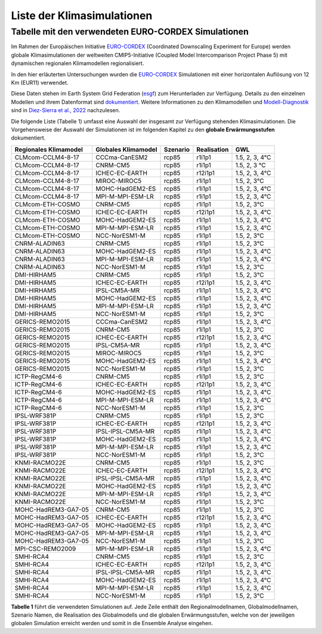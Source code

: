 Liste der Klimasimulationen
---------------------------

Tabelle mit den verwendeten EURO-CORDEX Simulationen
~~~~~~~~~~~~~~~~~~~~~~~~~~~~~~~~~~~~~~~~~~~~~~~~~~~~
Im Rahmen der Europäischen Initiative `EURO-CORDEX`_ (Coordinated Downscaling Experiment for Europe) werden globale Klimasimulationen der weltweiten CMIP5-Initiative (Coupled Model Intercomparison Project Phase 5) mit dynamischen regionalen Klimamodellen regionalisiert.

In den hier erläuterten Untersuchungen wurden die `EURO-CORDEX`_ Simulationen mit einer horizontalen Auflösung von 12 Km (EUR11) verwendet. 

Diese Daten stehen im Earth System Grid Federation (esgf_) zum Herunterladen zur Verfügung. Details zu den einzelnen Modellen und ihrem Datenformat sind dokumentiert_. Weitere Informationen zu den Klimamodellen und `Modell-Diagnostik`_ sind in `Diez-Sierra et al., 2022`_ nachzulesen.

Die folgende Liste (Tabelle 1) umfasst eine Auswahl der insgesamt zur Verfügung stehenden Klimasimulationen. Die Vorgehensweise der Auswahl der Simulationen ist im folgenden Kapitel zu den **globale Erwärmungsstufen** dokumentiert.

+---------------------+-------------------+----------+-------------+----------------+
| Regionales          | Globales          | Szenario | Realisation | GWL            |
| Klimamodel          | Klimamodel        |          |             |                |
+=====================+===================+==========+=============+================+
| CLMcom-CCLM4-8-17   | CCCma-CanESM2     | rcp85    | r1i1p1      | 1.5, 2, 3, 4°C |
+---------------------+-------------------+----------+-------------+----------------+
| CLMcom-CCLM4-8-17   | CNRM-CM5          | rcp85    | r1i1p1      | 1.5, 2, 3 °C   |
+---------------------+-------------------+----------+-------------+----------------+
| CLMcom-CCLM4-8-17   | ICHEC-EC-EARTH    | rcp85    | r12i1p1     | 1.5, 2, 3, 4°C |
+---------------------+-------------------+----------+-------------+----------------+
| CLMcom-CCLM4-8-17   | MIROC-MIROC5      | rcp85    | r1i1p1      | 1.5, 2, 3°C    |
+---------------------+-------------------+----------+-------------+----------------+
| CLMcom-CCLM4-8-17   | MOHC-HadGEM2-ES   | rcp85    | r1i1p1      | 1.5, 2, 3, 4°C |
+---------------------+-------------------+----------+-------------+----------------+
| CLMcom-CCLM4-8-17   | MPI-M-MPI-ESM-LR  | rcp85    | r1i1p1      | 1.5, 2, 3, 4°C |
+---------------------+-------------------+----------+-------------+----------------+
| CLMcom-ETH-COSMO    | CNRM-CM5          | rcp85    | r1i1p1      | 1.5, 2, 3°C    |
+---------------------+-------------------+----------+-------------+----------------+
| CLMcom-ETH-COSMO    | ICHEC-EC-EARTH    | rcp85    | r12i1p1     | 1.5, 2, 3, 4°C |
+---------------------+-------------------+----------+-------------+----------------+
| CLMcom-ETH-COSMO    | MOHC-HadGEM2-ES   | rcp85    | r1i1p1      | 1.5, 2, 3, 4°C |
+---------------------+-------------------+----------+-------------+----------------+
| CLMcom-ETH-COSMO    | MPI-M-MPI-ESM-LR  | rcp85    | r1i1p1      | 1.5, 2, 3, 4°C |
+---------------------+-------------------+----------+-------------+----------------+
| CLMcom-ETH-COSMO    | NCC-NorESM1-M     | rcp85    | r1i1p1      | 1.5, 2, 3°C    |
+---------------------+-------------------+----------+-------------+----------------+
| CNRM-ALADIN63       | CNRM-CM5          | rcp85    | r1i1p1      | 1.5, 2, 3°C    |
+---------------------+-------------------+----------+-------------+----------------+
| CNRM-ALADIN63       | MOHC-HadGEM2-ES   | rcp85    | r1i1p1      | 1.5, 2, 3, 4°C |
+---------------------+-------------------+----------+-------------+----------------+
| CNRM-ALADIN63       | MPI-M-MPI-ESM-LR  | rcp85    | r1i1p1      | 1.5, 2, 3, 4°C |
+---------------------+-------------------+----------+-------------+----------------+
| CNRM-ALADIN63       | NCC-NorESM1-M     | rcp85    | r1i1p1      | 1.5, 2, 3°C    |
+---------------------+-------------------+----------+-------------+----------------+
| DMI-HIRHAM5         | CNRM-CM5          | rcp85    | r1i1p1      | 1.5, 2, 3°C    |
+---------------------+-------------------+----------+-------------+----------------+
| DMI-HIRHAM5         | ICHEC-EC-EARTH    | rcp85    | r12i1p1     | 1.5, 2, 3, 4°C |
+---------------------+-------------------+----------+-------------+----------------+
| DMI-HIRHAM5         | IPSL-CM5A-MR      | rcp85    | r1i1p1      | 1.5, 2, 3, 4°C |
+---------------------+-------------------+----------+-------------+----------------+
| DMI-HIRHAM5         | MOHC-HadGEM2-ES   | rcp85    | r1i1p1      | 1.5, 2, 3, 4°C |
+---------------------+-------------------+----------+-------------+----------------+
| DMI-HIRHAM5         | MPI-M-MPI-ESM-LR  | rcp85    | r1i1p1      | 1.5, 2, 3, 4°C |
+---------------------+-------------------+----------+-------------+----------------+
| DMI-HIRHAM5         | NCC-NorESM1-M     | rcp85    | r1i1p1      | 1.5, 2, 3°C    |
+---------------------+-------------------+----------+-------------+----------------+
| GERICS-REMO2015     | CCCma-CanESM2     | rcp85    | r1i1p1      | 1.5, 2, 3, 4°C |
+---------------------+-------------------+----------+-------------+----------------+
| GERICS-REMO2015     | CNRM-CM5          | rcp85    | r1i1p1      | 1.5, 2, 3°C    |
+---------------------+-------------------+----------+-------------+----------------+
| GERICS-REMO2015     | ICHEC-EC-EARTH    | rcp85    | r12i1p1     | 1.5, 2, 3, 4°C |
+---------------------+-------------------+----------+-------------+----------------+
| GERICS-REMO2015     | IPSL-CM5A-MR      | rcp85    | r1i1p1      | 1.5, 2, 3, 4°C |
+---------------------+-------------------+----------+-------------+----------------+
| GERICS-REMO2015     | MIROC-MIROC5      | rcp85    | r1i1p1      | 1.5, 2, 3°C    |
+---------------------+-------------------+----------+-------------+----------------+
| GERICS-REMO2015     | MOHC-HadGEM2-ES   | rcp85    | r1i1p1      | 1.5, 2, 3, 4°C |
+---------------------+-------------------+----------+-------------+----------------+
| GERICS-REMO2015     | NCC-NorESM1-M     | rcp85    | r1i1p1      | 1.5, 2, 3°C    |
+---------------------+-------------------+----------+-------------+----------------+
| ICTP-RegCM4-6       | CNRM-CM5          | rcp85    | r1i1p1      | 1.5, 2, 3°C    |
+---------------------+-------------------+----------+-------------+----------------+
| ICTP-RegCM4-6       | ICHEC-EC-EARTH    | rcp85    | r12i1p1     | 1.5, 2, 3, 4°C |
+---------------------+-------------------+----------+-------------+----------------+
| ICTP-RegCM4-6       | MOHC-HadGEM2-ES   | rcp85    | r1i1p1      | 1.5, 2, 3, 4°C |
+---------------------+-------------------+----------+-------------+----------------+
| ICTP-RegCM4-6       | MPI-M-MPI-ESM-LR  | rcp85    | r1i1p1      | 1.5, 2, 3, 4°C |
+---------------------+-------------------+----------+-------------+----------------+
| ICTP-RegCM4-6       | NCC-NorESM1-M     | rcp85    | r1i1p1      | 1.5, 2, 3°C    |
+---------------------+-------------------+----------+-------------+----------------+
| IPSL-WRF381P        | CNRM-CM5          | rcp85    | r1i1p1      | 1.5, 2, 3°C    |
+---------------------+-------------------+----------+-------------+----------------+
| IPSL-WRF381P        | ICHEC-EC-EARTH    | rcp85    | r12i1p1     | 1.5, 2, 3, 4°C |
+---------------------+-------------------+----------+-------------+----------------+
| IPSL-WRF381P        | IPSL-IPSL-CM5A-MR | rcp85    | r1i1p1      | 1.5, 2, 3, 4°C |
+---------------------+-------------------+----------+-------------+----------------+
| IPSL-WRF381P        | MOHC-HadGEM2-ES   | rcp85    | r1i1p1      | 1.5, 2, 3, 4°C |
+---------------------+-------------------+----------+-------------+----------------+
| IPSL-WRF381P        | MPI-M-MPI-ESM-LR  | rcp85    | r1i1p1      | 1.5, 2, 3, 4°C |
+---------------------+-------------------+----------+-------------+----------------+
| IPSL-WRF381P        | NCC-NorESM1-M     | rcp85    | r1i1p1      | 1.5, 2, 3°C    |
+---------------------+-------------------+----------+-------------+----------------+
| KNMI-RACMO22E       | CNRM-CM5          | rcp85    | r1i1p1      | 1.5, 2, 3°C    |
+---------------------+-------------------+----------+-------------+----------------+
| KNMI-RACMO22E       | ICHEC-EC-EARTH    | rcp85    | r12i1p1     | 1.5, 2, 3, 4°C |
+---------------------+-------------------+----------+-------------+----------------+
| KNMI-RACMO22E       | IPSL-IPSL-CM5A-MR | rcp85    | r1i1p1      | 1.5, 2, 3, 4°C |
+---------------------+-------------------+----------+-------------+----------------+
| KNMI-RACMO22E       | MOHC-HadGEM2-ES   | rcp85    | r1i1p1      | 1.5, 2, 3, 4°C |
+---------------------+-------------------+----------+-------------+----------------+
| KNMI-RACMO22E       | MPI-M-MPI-ESM-LR  | rcp85    | r1i1p1      | 1.5, 2, 3, 4°C |
+---------------------+-------------------+----------+-------------+----------------+
| KNMI-RACMO22E       | NCC-NorESM1-M     | rcp85    | r1i1p1      | 1.5, 2, 3°C    |
+---------------------+-------------------+----------+-------------+----------------+
| MOHC-HadREM3-GA7-05 | CNRM-CM5          | rcp85    | r1i1p1      | 1.5, 2, 3°C    |
+---------------------+-------------------+----------+-------------+----------------+
| MOHC-HadREM3-GA7-05 | ICHEC-EC-EARTH    | rcp85    | r12i1p1     | 1.5, 2, 3, 4°C |
+---------------------+-------------------+----------+-------------+----------------+
| MOHC-HadREM3-GA7-05 | MOHC-HadGEM2-ES   | rcp85    | r1i1p1      | 1.5, 2, 3, 4°C |
+---------------------+-------------------+----------+-------------+----------------+
| MOHC-HadREM3-GA7-05 | MPI-M-MPI-ESM-LR  | rcp85    | r1i1p1      | 1.5, 2, 3, 4°C |
+---------------------+-------------------+----------+-------------+----------------+
| MOHC-HadREM3-GA7-05 | NCC-NorESM1-M     | rcp85    | r1i1p1      | 1.5, 2, 3°C    |
+---------------------+-------------------+----------+-------------+----------------+
| MPI-CSC-REMO2009    | MPI-M-MPI-ESM-LR  | rcp85    | r1i1p1      | 1.5, 2, 3, 4°C |
+---------------------+-------------------+----------+-------------+----------------+
| SMHI-RCA4           | CNRM-CM5          | rcp85    | r1i1p1      | 1.5, 2, 3°C    |
+---------------------+-------------------+----------+-------------+----------------+
| SMHI-RCA4           | ICHEC-EC-EARTH    | rcp85    | r12i1p1     | 1.5, 2, 3, 4°C |
+---------------------+-------------------+----------+-------------+----------------+
| SMHI-RCA4           | IPSL-IPSL-CM5A-MR | rcp85    | r1i1p1      | 1.5, 2, 3, 4°C |
+---------------------+-------------------+----------+-------------+----------------+
| SMHI-RCA4           | MOHC-HadGEM2-ES   | rcp85    | r1i1p1      | 1.5, 2, 3, 4°C |
+---------------------+-------------------+----------+-------------+----------------+
| SMHI-RCA4           | MPI-M-MPI-ESM-LR  | rcp85    | r1i1p1      | 1.5, 2, 3, 4°C |
+---------------------+-------------------+----------+-------------+----------------+
| SMHI-RCA4           | NCC-NorESM1-M     | rcp85    | r1i1p1      | 1.5, 2, 3°C    |
+---------------------+-------------------+----------+-------------+----------------+

**Tabelle 1** führt die verwendeten Simulationen auf. Jede Zeile enthält den Regionalmodellnamen, Globalmodellnamen, Szenario Namen, die Realisation des Globalmodells und die globalen Erwärmungsstufen, welche von der jeweiligen globalen Simulation erreicht werden und somit in die Ensemble Analyse eingehen.


.. _dokumentiert: https://confluence.ecmwf.int/display/CKB/CORDEX%3A+Regional+climate+projections

.. _`Modell-Diagnostik`: https://confluence.ecmwf.int/display/CKB/Evaluation+of+CDS+climate+projections

.. _`Diez-Sierra et al., 2022`:  https://journals.ametsoc.org/view/journals/bams/103/12/BAMS-D-22-0111.1.xml

.. _esgf: https://esgf-data.dkrz.de/search/cordex-dkrz

.. _`EURO-CORDEX`: https://www.euro-cordex.net/index.php.en
